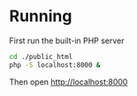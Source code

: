 * Running

First run the built-in PHP server
#+BEGIN_SRC bash
cd ./public_html
php -S localhost:8000 &
#+END_SRC

Then open http://localhost:8000
